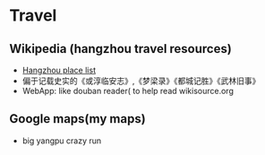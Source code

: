 * Travel
** Wikipedia (hangzhou travel resources)
- [[http://zh.wikipedia.org/wiki/%E6%9D%AD%E5%B7%9E%E6%97%85%E6%B8%B8][Hangzhou place list]]
- 偏于记载史实的《或淳临安志》,《梦梁录》《都城记胜》《武林旧事》
- WebApp: like douban reader( to help read wikisource.org

** Google maps(my maps)
- big yangpu crazy run
